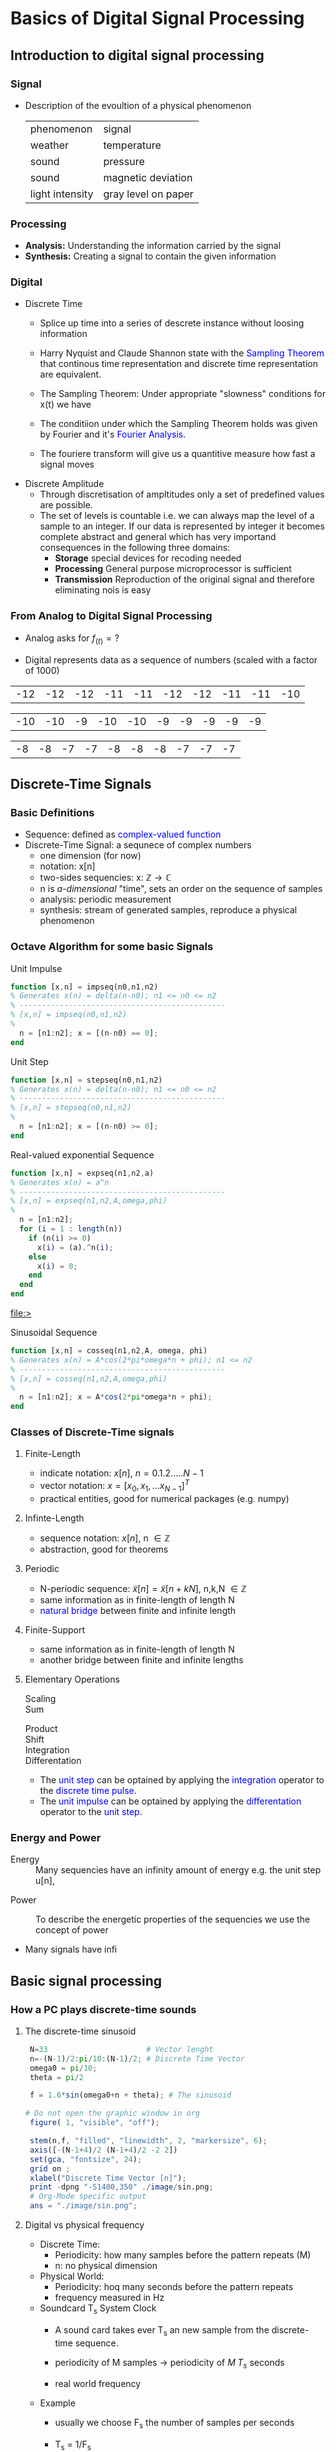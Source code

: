 #+CATEGORY: SP4COMM W1

# #+LATEX_CLASS: koma-report                                   
# #+LATEX_HEADER: \input{../dsp_setup.tex}

* Basics of Digital Signal Processing
** Introduction to digital signal processing
*** Signal
- Description of the evoultion of a physical phenomenon
  | phenomenon      | signal              |
  | weather         | temperature         |
  | sound           | pressure            |
  | sound           | magnetic deviation  |
  | light intensity | gray level on paper |
*** Processing 
  - *Analysis:* Understanding the information carried by the signal
  - *Synthesis:* Creating a signal to contain the given information
*** Digital
  - Discrete Time
    - Splice up time into a series of descrete instance without loosing information
    - Harry Nyquist and Claude Shannon state with the \textcolor{blue}{Sampling Theorem} that
      continous time representation and discrete time representation are equivalent.
    - The Sampling Theorem: Under appropriate "slowness" conditions for x(t) we have
      #+results:
      #+begin_export latex
      \begin{equation}
       x(t) = \sum_{n=-\infty}^{\infty} x[n]\;sinc(\frac{t - nT_s}{T_s})
      \end{equation}
      #+end_export

    - The conditiion under which the Sampling Theorem holds was given by Fourier and it's
      \textcolor{blue}{Fourier Analysis}.
    - The fouriere transform will give us a quantitive measure how fast a signal moves
  - Discrete Amplitude
    - Through discretisation of ampltitudes only a set of predefined values are possible. 
    - The set of levels is countable i.e. we can always map the level of a sample to an
      integer. If our data is represented by integer it becomes complete abstract and general
      which has very importand consequences in the following three domains:
      - *Storage* special devices for recoding needed
      - *Processing* General purpose microprocessor is sufficient 
      - *Transmission* Reproduction of the original signal and therefore eliminating nois
        is easy
*** From Analog to Digital Signal Processing
 - Analog asks for $\displaystyle f_{(t)} = ?$

 - Digital represents data as a sequence of numbers (scaled with a factor of 1000)
 #+results: Represent speach 1
 | -12 | -12 | -12 | -11 | -11 | -12 | -12 | -11 | -11 | -10 |

 #+results: Represent speach 2
 | -10 | -10 | -9 | -10 | -10 | -9 | -9 | -9 | -9 | -9 |

 #+results: Represent speach 3
 | -8 | -8 | -7 | -7 | -8 | -8 | -8 | -7 | -7 | -7 |

** Discrete-Time Signals
*** Basic Definitions
- Sequence: defined as \textcolor{blue}{complex-valued function}
- Discrete-Time Signal: a sequnece of complex numbers
  - one dimension (for now)
  - notation: x[n]
  - two-sides sequencies: $\displaystyle \text{x: } \mathbb{Z} \rightarrow \mathbb{C}$
  - n is /a-dimensional/ "time", sets an order on the sequence of samples 
  - analysis: periodic measurement
  - synthesis: stream of generated samples, reproduce a physical phenomenon

    
*** COMMENT Basic Signals
#+attr_latex: :options {0.4\textwidth} :float 
#+begin_minipage latex 
\begin{dspPlot}[width=5cm, xticks=5]{-5, 5}{-1.2, 1.2}
  \dspSignal[linecolor=blue, xmin=-5, xmax=-1]{0}
  \dspTaps[linecolor=blue]{0 1}
  \dspSignal[linecolor=blue, xmin=1, xmax=5]{0}
\end{dspPlot}
#+end_minipage                                          
#+attr_latex: :options [c]{0.5\textwidth} :float right
#+begin_minipage latex
\color{blue}Impulse \color{black}
\begin{equation}
  \delta[n]=\left\{
      \begin{array}{ll}
        1 & n = 0     \\
        0 & n \neq 0  \\
      \end{array}\right.
\end{equation}
 #+end_minipage

#+attr_latex: :options {0.4\textwidth} :float 
#+begin_minipage latex
\begin{dspPlot}[width=5cm, xticks=5]{-5, 5}{-1.2, 1.2}
  \dspSignal[linecolor=blue, xmin=-5, xmax=-1]{0}
  \dspSignal[linecolor=blue, xmin=0, xmax=5]{1}
\end{dspPlot}
#+end_minipage                                          
#+attr_latex: :options [c]{0.5\textwidth} :float right
#+begin_minipage latex
\color{blue}Unit Step \color{black}
\begin{equation}
  \mu[n]=\left\{
      \begin{array}{ll}
        1 & n \geq 0     \\
        0 & n < 0  \\
      \end{array}\right.
\end{equation}
 #+end_minipage

#+attr_latex: :options {0.4\textwidth} :float 
#+begin_minipage latex
\begin{dspPlot}[width=5cm, xticks=5]{-5, 5}{-1.2, 1.2}
  \dspSignal[linecolor=blue, xmin=-5, xmax=-1]{0}
  \dspSignal[linecolor=blue, xmin=0, xmax=5]{0.7 x exp 1 mul}
\end{dspPlot}
#+end_minipage                                          
#+attr_latex: :options [c]{0.5\textwidth} :float right
 #+begin_minipage latex
\textcolor{blue}{Exponential Decay}
\begin{equation}
  x[n]= a^n \times \mu[n] \mbox{, } a \in \mathbb{C} \mbox{, } |a| < 1
\end{equation}
 #+end_minipage

#+attr_latex: :options {0.4\textwidth} :float 
#+begin_minipage latex
\begin{dspPlot}[width=5cm, xticks=5]{-15, 15}{-1.2, 1.2}
  \dspSignal[linecolor=blue]{5 3.14 mul x mul 3.14 add cos }  % cos (5*3.14*x + 3.14)
\end{dspPlot}
#+end_minipage                                          
#+attr_latex: :options [c]{0.5\textwidth} :float right
#+begin_minipage latex
\color{blue}Real value sinus \color{black}
\begin{equation}
  x[n]= cos(\omega_0 n + \Phi)
\end{equation}
 #+end_minipage

*** Octave Algorithm for some basic Signals
- Unit Impulse ::
#+NAME: impseq
#+ATTR_LATEX: :options bgcolor=gray!10
#+BEGIN_SRC octave :exports code :session sp4comm
  function [x,n] = impseq(n0,n1,n2)
  % Generates x(n) = delta(n-n0); n1 <= n0 <= n2
  % ----------------------------------------------
  % [x,n] = impseq(n0,n1,n2)
  %
    n = [n1:n2]; x = [(n-n0) == 0];
  end
#+END_SRC
#+NAME: impseq-test
#+BEGIN_SRC octave :exports none :results file :session sp4comm
  N=21;
  n0=3; n1=-(N-1)/2; n2=(N-1)/2;
  [x,n] = impseq(n0,n1,n2);

  figure( 1, "visible", "off" )               # Do not open the graphic window in org
  stem(n,x, "filled", "linewidth", 2, "markersize", 6);
  axis([-(N-1+4)/2 (N-1+4)/2 -0.2 1.2]);
  xlabel("Sample [n]");
  title("Unit Sample Sequence");
  ylabel("x[n]");
  grid on;
  set(gca, "fontsize", 24);
  print -dpng "-S350,250" ./image/impseq_test.png;
  ans = "./image/impseq_test.png";
#+END_SRC
  #+attr_latex: :options {0.4\textwidth} :float 
#+begin_minipage latex 
 \begin{equation*}
  x[n] = \delta[n]=\left\{
      \begin{array}{ll}
        1 & n = 0     \\
        0 & n \neq 0  \\
      \end{array}\right.
\end{equation*}
 #+end_minipage                                          
#+attr_latex: :options [c]{0.5\textwidth} :float right
 #+begin_minipage
 [[file:./image/impseq_test.png]]
#+end_minipage

- Unit Step ::
#+NAME: stepseq
#+ATTR_LATEX: :options bgcolor=gray!10
#+BEGIN_SRC octave :exports code :session sp4comm-1
  function [x,n] = stepseq(n0,n1,n2)
  % Generates x(n) = delta(n-n0); n1 <= n0 <= n2
  % ----------------------------------------------
  % [x,n] = stepseq(n0,n1,n2)
  %
    n = [n1:n2]; x = [(n-n0) >= 0];
  end
#+END_SRC
#+NAME: stepseq-test
#+BEGIN_SRC octave :exports none :results file :session sp4comm-1
    N=21;
    n0=3; n1=-(N-1)/2; n2=(N-1)/2;
    [x,n] = stepseq(n0,n1,n2);

    figure( 1, "visible", "off" )               # Do not open the graphic window in org
    stem(n,x, "filled", "linewidth", 2, "markersize", 6);
    axis([-(N-1+4)/2 (N-1+4)/2 -0.2 1.2]);
    xlabel("Sample [n]");
    ylabel("x[n]");
    title("Step Sample Sequence");
    grid on;
    set(gca, "fontsize", 24);
    print -dpng "-S350,250" ./image/stepseq_test.png;
    ans = "./image/stepseq_test.png";
#+END_SRC
  #+attr_latex: :options {0.4\textwidth} :float 
#+begin_minipage latex 
  \begin{equation*}
   x[n] = u[n]=\left\{
       \begin{array}{ll}
         1 & n \geq 0     \\
         0 & n < 0  \\
       \end{array}\right.
 \end{equation*}
 #+end_minipage                                          
#+attr_latex: :options [c]{0.5\textwidth} :float right
 #+begin_minipage
 [[file:./image/stepseq_test.png]]
#+end_minipage

- Real-valued exponential Sequence ::
#+NAME: expseq
#+ATTR_LATEX: :options bgcolor=gray!10
#+BEGIN_SRC octave :exports code :results file :session sp4comm-2
  function [x,n] = expseq(n1,n2,a)
  % Generates x(n) = a^n
  % ----------------------------------------------
  % [x,n] = expseq(n1,n2,A,omega,phi)
  %
    n = [n1:n2];
    for (i = 1 : length(n))
      if (n(i) >= 0)
        x(i) = (a).^n(i);
      else
        x(i) = 0;
      end
    end
  end
#+END_SRC

#+results: expseq
[[file:>]]

#+NAME: expseq-test
#+BEGIN_SRC octave :exports none :results file :session sp4comm-2
    N=21;
    n1=-(N-1)/2; n2=(N-1)/2;
    a = 0.75;

    [x,n] = expseq(n1,n2,a);
    figure( 1, "visible", "off");     # Do not open the graphic window in org

    stem(n,x, "filled", "linewidth", 2, "markersize", 6);
    axis([-(N-1+4)/2 (N-1+4)/2 -0.2 1.2])
    grid on ;
    xlabel("Sample [n]");
    ylabel("x[n]");
    title("Expoential Decay");

    print -dpng "-S350,250" ./image/expseq_test.png;
    ans = "./image/expseq_test.png";
  #+END_SRC

  #+results: expseq-test
  [[file:./image/expseq_test.png]]
  
#+attr_latex: :options {0.4\textwidth} :float 
#+begin_minipage latex 
    \begin{equation*}
     x[n] =a^n \text{, } \forall{n} \; a \in \mathbb{R}
   \end{equation*}
 #+end_minipage                                          
#+attr_latex: :options [c]{0.5\textwidth} :float right
 #+begin_minipage
 [[file:./image/expseq_test.png]]
#+end_minipage

- Sinusoidal Sequence ::
#+NAME: cosseq
#+ATTR_LATEX: :options bgcolor=gray!10
#+BEGIN_SRC octave :exports code :session sp4comm-3
  function [x,n] = cosseq(n1,n2,A, omega, phi)
  % Generates x(n) = A*cos(2*pi*omega*n + phi); n1 <= n2
  % ----------------------------------------------
  % [x,n] = cosseq(n1,n2,A,omega,phi)
  %
    n = [n1:n2]; x = A*cos(2*pi*omega*n + phi);
  end
#+END_SRC
#+NAME: cosseq_test
#+BEGIN_SRC octave :exports none :results file :session sp4comm-3
  N=21;
  n1=-(N-1)/2; n2=(N-1)/2;
  A = 1.2; omega= 0.1; phi = pi/4;
  [x,n] = cosseq(n1,n2, A, omega, phi);

  figure( 1, "visible", "off" )               # Do not open the graphic window in org
  stem(n,x, "filled", "linewidth", 2, "markersize", 6);
  axis([-(N-1+4)/2 (N-1+4)/2 -1.4 1.4]);
  xlabel("Sample [n]");
  title("Unit Sample Sequence");
  ylabel("x[n]");
  grid on;
  set(gca, "fontsize", 24);
  print -dpng "-S350,250" ./image/cosseq_test.png;
  ans = "./image/cosseq_test.png";
#+END_SRC

#+attr_latex: :options {0.4\textwidth} :float 
#+begin_minipage latex
\begin{equation*}
  x[n]= A\,cos(\omega_0 n + \Phi)
\end{equation*}
  #+end_minipage                                          
#+attr_latex: :options [c]{0.5\textwidth} :float right
#+begin_minipage
  [[file:./image/cosseq_test.png]]
#+end_minipage

*** COMMENT Some Wave form examples

- [[https://www.youtube.com/watch?v=SMkkBfSdm1E&t=955s][Youtube Introduction to GNU Octave]]
#+ATTR_LATEX: :options bgcolor=gray!10
#+BEGIN_SRC octave :exports results :results file
  pkg load signal
  N = 64;                        # Samples
  n = 0:N-1;                     # Discrete Time Vector
  periode = 4;
  duty_cycle = 50;
  square_disc   = square(2*pi/N*n*periode, duty_cycle) + 1;
  width = 0.5;
  sawtooth_disc = sawtooth(2*pi/N*n*periode, width) + 1;

  tau = 10;
  exp_grow_disc  = exp(n/tau);
  exp_decay_disc = 550*exp(-n/tau);

  A= 2;                         # Amplitude
  phi = pi/4;                   # Phase shift
  sinusoid_dis = A*cos(2*pi/N*n*periode + phi);
  sin_exp_dis  = exp(-n/tau/3) .* cos(2*pi/N*n*periode + phi);
                                 # Graphik
  figure( 1, "visible", "off" ); # Do not open the graphic window in org
  subplot(2,2,1), stem(n, square_disc, "filled", "linewidth", 2, "markersize", 6), axis([-1 N+1 -0.2 2.4]),  title 'Square Wave'w;
  grid on
  subplot(2,2,2), stem(n, sawtooth_disc, "filled", "linewidth", 2, "markersize", 6), axis([-1 N+1 -0.2 2.4]), title 'Sawtooth';
  grid on;
  subplot(2,2,3), stem(n, sinusoid_dis, "filled", "linewidth", 2, "markersize", 6), title 'Sinusoid';
  grid on;
  subplot(2,2,4), stem(n, sin_exp_dis, "filled", "linewidth", 2, "markersize", 6), title 'Exponential Decay Sinusoid';
  set(gca, "fontsize", 24);
  grid on; 
                                   # Org-Mode specific setting
  print -dpng "-S800,600" ./image/signals.png;
  ans = "./image/signals.png";
#+END_SRC

#+results:
[[file:./image/signals.png]]

*** Classes of Discrete-Time signals
**** Finite-Length
- indicate notation: $\displaystyle x[n] \text{, }n=0.1.2.....N-1$
- vector notation: $\displaystyle x = [x_0, x_1, ... x_{N-1}]^T$
- practical entities, good for numerical packages (e.g. numpy)
**** Infinte-Length
- sequence notation: $\displaystyle x[n] \text{, n } \in \mathbb{Z}$
- abstraction, good for theorems
**** Periodic
- N-periodic sequence: $\displaystyle \tilde{x}[n] = \tilde{x}[n+kN] \text{, n,k,N } \in \mathbb{Z}$
- same information as in finite-length of length N
- \textcolor{blue}{natural bridge} between finite and infinite length
**** Finite-Support
#+results:
#+begin_export latex
\color{blue}Finite-support sequence \color{black}
\begin{equation}
  \overline{x}[n]=\left\{
      \begin{array}{ll}
        x[n] & if 0 \leq n < N, n \in \mathbb{Z}     \\
        0 &  otherwise  \\
      \end{array}\right.
\end{equation}
#+end_export

- same information as in finite-length of length N
- another bridge between finite and infinite lengths

**** Elementary Operations
 - Scaling ::
   #+results:
   #+begin_export latex
   \begin{equation}
     y[n]= ax[n] \rightarrow \left\{
        \begin{array}{ll}
          a>0 & amplification     \\
          a<0 & attenuation       \\
        \end{array}\right.
   \end{equation}
   #+end_export

 - Sum ::
   #+results:
   #+begin_export latex
   \begin{equation} y[n] = x[n] + z[n] \end{equation}
   #+end_export

- Product ::
  #+results:
  #+begin_export latex
  \begin{equation} y[n] = x[n] * z[n] \end{equation}
  #+end_export

- Shift ::
  #+results:
  #+begin_export latex
  \begin{equation}
    y[n]= x[n-k] \rightarrow \left\{
        \begin{array}{ll}
          k>0 & deleay     \\
          k<0 & anticipate \\
        \end{array}\right.
  \end{equation}
  #+end_export

- Integration ::
  #+results:
  #+begin_export latex
  \begin{equation} y[n] = \sum\limits_{k=-\infty}^{n} x[k] \end{equation}
  #+end_export
  
- Differentation ::
  #+results:
  #+begin_export latex
  \begin{equation} y[n] = x[n] - x[n-1] \end{equation}
  #+end_export

#+ATTR_LATEX: :options [logo=\bcbook, couleur=yellow!10, barre=snake, arrondi=0.1]{Relation Operator and Signals}
 #+BEGIN_bclogo
- The \textcolor{blue}{unit step} can be optained by applying the
  \textcolor{blue}{integration} operator to the
  \textcolor{blue}{discrete time pulse}.
- The \textcolor{blue}{unit impulse} can be optained by applying the
  \textcolor{blue}{differentation} operator to the \textcolor{blue}{unit step}.
 #+END_bclogo

*** COMMENT Shift of finite-length: finite-support
#+attr_latex: :options {0.4\textwidth} :float 
 #+begin_minipage latex
\begin{equation*} 
\tilde{x}[n] = ..\ 0\ 0\ \textcolor{blue}{x_0\ x_1\ x_2\  \\
                                   x4\ x_4\ x_5\ x_6\  x_7}\ 0\ 0\ ...
\end{equation*}
  \begin{dspPlot}[width=5cm, xticks=1]{0, 7}{-1.2,1.2}
    \dspSignal[linecolor=blue]{1 x 10 div sub}
  \end{dspPlot}
 #+end_minipage                                          
 #+attr_latex: :options [c]{0.5\textwidth} :float right
 #+begin_minipage latex
\begin{equation*}
\tilde{x}[n-3] = ..\ 0\ \textcolor{blue}{0\ 0\ 0\ x_0\ \\
                                x_0\ x_1\ x_2\ x_3\ x_4}\ x_5\ x_6\ x_7\ 0...
\end{equation*}
\begin{dspPlot}[width=5cm, xticks=1]{0, 7}{-1.2,1.2}
    \dspSignal[linecolor=blue, xmin=0, xmax=2]{0}
    \dspSignal[linecolor=blue, xmin=3 ]{1 x 3 sub 10 div sub}
\end{dspPlot}
 #+end_minipage

 
- As we shift, we pull in 0s and we lose data.

*** COMMENT Shift of finite-length: periodization
#+attr_latex: :options {0.4\textwidth} :float 
 #+begin_minipage latex
\begin{equation*}
  \tilde{x}[n-3] = \textcolor{blue}{x_1\ x_2\ x_3\ x_4\ x_5\ x_6\ x_7\ x_8}
\end{equation*}
\begin{dspPlot}[width=5cm, xticks=1]{0, 7}{-1.2,1.2}
    \dspSignal[linecolor=blue]{1 x 10 div sub}
\end{dspPlot}
 #+end_minipage                                          
 #+attr_latex: :options [c]{0.5\textwidth} :float right
 #+begin_minipage latex
\begin{equation*}
  \tilde{x}[n-3] = \textcolor{blue}{x_6\ x_7\ x_8\ x_1\ x_2\ x_3\ x_4\ x_5}
\end{equation*}
\begin{dspPlot}[width=5cm, xticks=1]{0, 7}{-1.2,1.2}
    \dspSignal[linecolor=blue, xmin=0, xmax=2]{1 x 5 add 10 div sub }
    \dspSignal[linecolor=blue, xmin=3 ]{1 x 3 sub 10 div sub}
\end{dspPlot}
 #+end_minipage

*** Energy and Power
- Energy ::
  Many sequencies have an infinity amount of energy e.g. the unit step u[n],
#+begin_export latex
\begin{equation}
  E_x = \vert\vert x \vert\vert_2^2 = \sum\limits_{k=-\infty}^{\infty} \vert x[n] \vert^2
\end{equation}
#+end_export

- Power ::
  To describe the energetic properties of the sequencies we use the concept of power
  #+begin_export latex
  \begin{equation}
     P_x = \vert\vert x \vert\vert_2^2 = \frac{1}{N}\sum\limits_{n=0}^{N-1} \vert x[n] \vert^2
  \end{equation}
  #+end_export

- Many signals have infi 
** Basic signal processing
*** How a PC plays discrete-time sounds
**** The discrete-time sinusoid
#+results:
#+begin_export latex
\begin{equation*}
 x[n] = sin(\omega_0\;t + \Theta)
\end{equation*}
#+end_export

#+ATTR_LATEX: :options bgcolor=gray!10
#+NAME: sinusoid
#+BEGIN_SRC octave :exports both :results file
    N=33                      # Vector lenght
    n=-(N-1)/2:pi/10:(N-1)/2; # Discrete Time Vector
    omega0 = pi/10;
    theta = pi/2

    f = 1.6*sin(omega0+n + theta); # The sinusoid

   # Do not open the graphic window in org
    figure( 1, "visible", "off");     

    stem(n,f, "filled", "linewidth", 2, "markersize", 6);
    axis([-(N-1+4)/2 (N-1+4)/2 -2 2])
    set(gca, "fontsize", 24);
    grid on ;
    xlabel("Discrete Time Vector [n]");
    print -dpng "-S1400,350" ./image/sin.png;
    # Org-Mode specific output
    ans = "./image/sin.png";
#+END_SRC

#+results: sinusoid
[[file:./image/sin.png]]

**** Digital vs physical frequency
- Discrete Time:
  - Periodicity: how many samples before the pattern repeats (M)
  - n: no physical dimension
- Physical World:
  - Periodicity: hoq many seconds before the pattern repeats
  - frequency measured in Hz
- Soundcard T_s System Clock
  - A sound card takes ever T_s an new sample from the discrete-time sequence.
  - periodicity of M samples \rightarrow periodicity of $\displaystyle M\;T_s$ seconds
  - real world frequency
    #+results:
    #+begin_export latex
    \begin{equation}
     f = \frac{1}{M\;T_s}Hz
    \end{equation}
    #+end_export

- Example
  - usually we choose F_s the number of samples per seconds
  - T_s = 1/F_s
    #+results:
    #+begin_export latex
    \begin{align*}
      F_s  &= 48000     \text{e.g. a typical value } \\ 
      T_s  &= 20.8\mu\;s \\
       f   &= 440Hz      \text{ , with M = 110}
    \end{align*}
    #+end_export

*** The Karplus Strong Algorithm
**** The Moving Average
  - simple average (2 point average)
    #+results:
    #+begin_export latex
    \begin{equation}
     m = \frac{a+b}{2}
    \end{equation}
    #+end_export

  - moving average: take a "local" average
    #+results:
    #+begin_export latex
    \begin{equation}
       y[n]= \frac{x[n] + x[n-1]}{2}
    \end{equation}
    #+end_export

  -  Average a sinusoid
    #+results:
    #+begin_export latex
    \begin{align*}
       x[n] &= cos(\omega\;n) \\
       y[n] &= \frac{cos(\omega\;n) - cos(\omega\;(n-1)}{2} \\
       y[n] &= cos(\omega\;n + \theta)  
    \end{align*}
    #+end_export

#+ATTR_LATEX: :options [logo=\bcbook, couleur=yellow!10, barre=snake, arrondi=0.1]{Linear Transformation}
#+BEGIN_bclogo
Applying a linear transformation to a sinusoidal input results in a sinusoidal output of
the same frequency with a phase shift.
#+END_bclogo

**** Reversing the loop
    #+results:
    #+begin_export latex
    \begin{equation}
       y[n]= x[n] + \alpha\;y[n-1] \rightarrow \text{ The Karplus Strong Algorithm}
    \end{equation}
    #+end_export

- *Zero Initial Conditions:*
  - set a start time (usually n_0 = 0)
  - assume input and output are zero for all time before N_0
    
** Digital Frequency
#+ATTR_LATEX: :options [logo=\bcbook, couleur=yellow!10, barre=snake, arrondi=0.1]{Digital Frequency}
#+BEGIN_bclogo
\begin{equation}
  \begin{split}
    \sin\bigg(n\big(\omega + 2k\pi\big)\bigg) & = \sin\big(n\omega+\phi\big) \text{, k in }\mathbb{Z} \\
                                              & = e^{i(\phi + n*2\pi\omega)}
  \end{split}
\end{equation} 
#+END_bclogo

#+ATTR_LATEX: :options [logo=\bcbook, couleur=yellow!10, barre=snake, arrondi=0.1]{Complex Exponential}
#+BEGIN_bclogo 
\begin{equation}
  \omega = \frac{M}{N} \times 2 \times \pi
\end{equation}
#+END_bclogo
** The Reproduction Formula
#+ATTR_LATEX: :options [logo=\bcbook, couleur=yellow!10, barre=snake, arrondi=0.1]{Reproduction Formula}
 #+BEGIN_bclogo
\begin{equation}
x[n] = \sum\limits_{k=-\infty}^{\infty} x[k]\delta[n-k]
\end{equation}
Any \textcolor{blue}{signal} can be expressed as a linear combination of wighted and shifted pulses.
 #+END_bclogo


